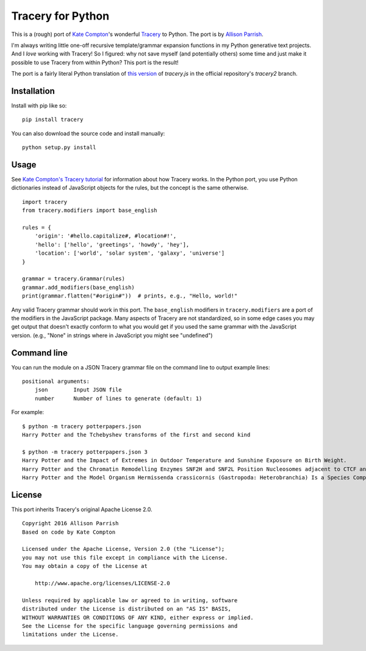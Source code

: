 Tracery for Python
==================

.. image:: https://img.shields.io/travis/aparrish/pytracery.svg
        :target: https://travis-ci.org/aparrish/pytracery

This is a (rough) port of `Kate Compton <http://www.galaxykate.com/>`_'s
wonderful `Tracery <http://tracery.io/>`_ to Python. The port
is by `Allison Parrish <http://www.decontextualize.com/>`_.

I'm always writing little one-off recursive template/grammar expansion
functions in my Python generative text projects. And I *love* working with
Tracery! So I figured: why not save myself (and potentially others) some time
and just make it possible to use Tracery from within Python? This port is the
result!

The port is a fairly literal Python translation of `this version
<https://github.com/galaxykate/tracery/blob/8baa6ec53271ce7526e14b0ae3069a7469c6f035/js/tracery/tracery.js>`_
of `tracery.js` in the official repository's `tracery2` branch.

Installation
------------

Install with pip like so::

    pip install tracery

You can also download the source code and install manually::

    python setup.py install

Usage
-----

See `Kate Compton's Tracery
tutorial <https://web.archive.org/web/20190324081511/http://www.crystalcodepalace.com:80/traceryTut.html>`_ for information
about how Tracery works. In the Python port, you use Python dictionaries
instead of JavaScript objects for the rules, but the concept is the same
otherwise.

::

    import tracery
    from tracery.modifiers import base_english

    rules = {
        'origin': '#hello.capitalize#, #location#!',
        'hello': ['hello', 'greetings', 'howdy', 'hey'],
        'location': ['world', 'solar system', 'galaxy', 'universe']
    }

    grammar = tracery.Grammar(rules)
    grammar.add_modifiers(base_english)
    print(grammar.flatten("#origin#"))  # prints, e.g., "Hello, world!"

Any valid Tracery grammar should work in this port. The ``base_english``
modifiers in ``tracery.modifiers`` are a port of the modifiers in the JavaScript
package. Many aspects of Tracery are not standardized, so in some edge cases
you may get output that doesn't exactly conform to what you would get if you
used the same grammar with the JavaScript version. (e.g., "None" in strings
where in JavaScript you might see "undefined")

Command line
------------

You can run the module on a JSON Tracery grammar file on the command line to output example lines::

    positional arguments:
        json        Input JSON file
        number      Number of lines to generate (default: 1)

For example::

    $ python -m tracery potterpapers.json 
    Harry Potter and the Tchebyshev transforms of the first and second kind
    
    $ python -m tracery potterpapers.json 3
    Harry Potter and the Impact of Extremes in Outdoor Temperature and Sunshine Exposure on Birth Weight.
    Harry Potter and the Chromatin Remodelling Enzymes SNF2H and SNF2L Position Nucleosomes adjacent to CTCF and Other Transcription Factors.
    Harry Potter and the Model Organism Hermissenda crassicornis (Gastropoda: Heterobranchia) Is a Species Complex.

License
-------

This port inherits Tracery's original Apache License 2.0.

::

    Copyright 2016 Allison Parrish
    Based on code by Kate Compton

    Licensed under the Apache License, Version 2.0 (the "License");
    you may not use this file except in compliance with the License.
    You may obtain a copy of the License at

        http://www.apache.org/licenses/LICENSE-2.0

    Unless required by applicable law or agreed to in writing, software
    distributed under the License is distributed on an "AS IS" BASIS,
    WITHOUT WARRANTIES OR CONDITIONS OF ANY KIND, either express or implied.
    See the License for the specific language governing permissions and
    limitations under the License.

